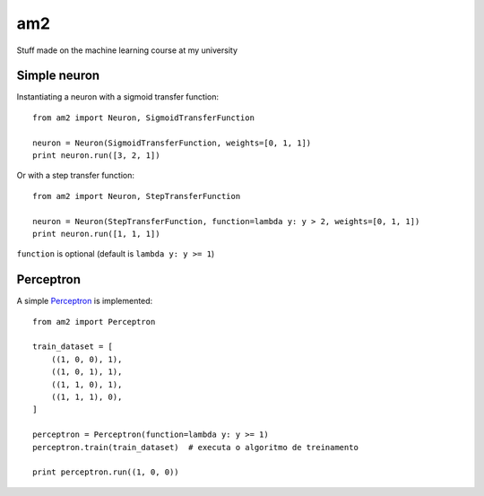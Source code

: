 am2
===

Stuff made on the machine learning course at my university


Simple neuron
-------------

Instantiating a neuron with a sigmoid transfer function: ::

    from am2 import Neuron, SigmoidTransferFunction

    neuron = Neuron(SigmoidTransferFunction, weights=[0, 1, 1])
    print neuron.run([3, 2, 1])


Or with a step transfer function: ::

    from am2 import Neuron, StepTransferFunction

    neuron = Neuron(StepTransferFunction, function=lambda y: y > 2, weights=[0, 1, 1])
    print neuron.run([1, 1, 1])


``function`` is optional (default is ``lambda y: y >= 1``)


Perceptron
----------

A simple Perceptron_ is implemented: ::

    from am2 import Perceptron

    train_dataset = [
        ((1, 0, 0), 1),
        ((1, 0, 1), 1),
        ((1, 1, 0), 1),
        ((1, 1, 1), 0),
    ]

    perceptron = Perceptron(function=lambda y: y >= 1)
    perceptron.train(train_dataset)  # executa o algoritmo de treinamento

    print perceptron.run((1, 0, 0))


.. _Perceptron: http://en.wikipedia.org/wiki/Perceptron

